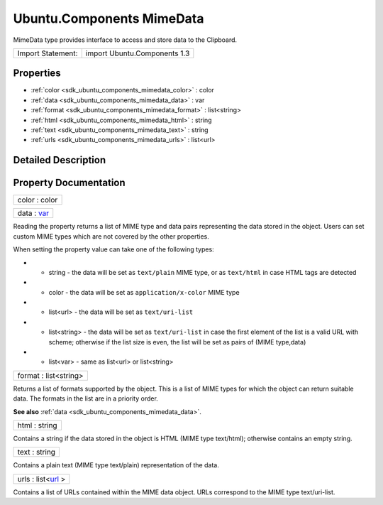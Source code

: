 .. _sdk_ubuntu_components_mimedata:

Ubuntu.Components MimeData
==========================

MimeData type provides interface to access and store data to the Clipboard.

+---------------------+--------------------------------+
| Import Statement:   | import Ubuntu.Components 1.3   |
+---------------------+--------------------------------+

Properties
----------

-  :ref:`color <sdk_ubuntu_components_mimedata_color>` : color
-  :ref:`data <sdk_ubuntu_components_mimedata_data>` : var
-  :ref:`format <sdk_ubuntu_components_mimedata_format>` : list<string>
-  :ref:`html <sdk_ubuntu_components_mimedata_html>` : string
-  :ref:`text <sdk_ubuntu_components_mimedata_text>` : string
-  :ref:`urls <sdk_ubuntu_components_mimedata_urls>` : list<url>

Detailed Description
--------------------

Property Documentation
----------------------

.. _sdk_ubuntu_components_mimedata_color:

+--------------------------------------------------------------------------------------------------------------------------------------------------------------------------------------------------------------------------------------------------------------------------------------------------------------+
| color : color                                                                                                                                                                                                                                                                                                |
+--------------------------------------------------------------------------------------------------------------------------------------------------------------------------------------------------------------------------------------------------------------------------------------------------------------+

.. _sdk_ubuntu_components_mimedata_data:

+--------------------------------------------------------------------------------------------------------------------------------------------------------------------------------------------------------------------------------------------------------------------------------------------------------------+
| data : `var <http://doc.qt.io/qt-5/qml-var.html>`_                                                                                                                                                                                                                                                           |
+--------------------------------------------------------------------------------------------------------------------------------------------------------------------------------------------------------------------------------------------------------------------------------------------------------------+

Reading the property returns a list of MIME type and data pairs representing the data stored in the object. Users can set custom MIME types which are not covered by the other properties.

When setting the property value can take one of the following types:

-  - string - the data will be set as ``text/plain`` MIME type, or as ``text/html`` in case HTML tags are detected
-  - color - the data will be set as ``application/x-color`` MIME type
-  - list<url> - the data will be set as ``text/uri-list``
-  - list<string> - the data will be set as ``text/uri-list`` in case the first element of the list is a valid URL with scheme; otherwise if the list size is even, the list will be set as pairs of (MIME type,data)
-  - list<var> - same as list<url> or list<string>

.. _sdk_ubuntu_components_mimedata_format:

+--------------------------------------------------------------------------------------------------------------------------------------------------------------------------------------------------------------------------------------------------------------------------------------------------------------+
| format : list<string>                                                                                                                                                                                                                                                                                        |
+--------------------------------------------------------------------------------------------------------------------------------------------------------------------------------------------------------------------------------------------------------------------------------------------------------------+

Returns a list of formats supported by the object. This is a list of MIME types for which the object can return suitable data. The formats in the list are in a priority order.

**See also** :ref:`data <sdk_ubuntu_components_mimedata_data>`.

.. _sdk_ubuntu_components_mimedata_html:

+--------------------------------------------------------------------------------------------------------------------------------------------------------------------------------------------------------------------------------------------------------------------------------------------------------------+
| html : string                                                                                                                                                                                                                                                                                                |
+--------------------------------------------------------------------------------------------------------------------------------------------------------------------------------------------------------------------------------------------------------------------------------------------------------------+

Contains a string if the data stored in the object is HTML (MIME type text/html); otherwise contains an empty string.

.. _sdk_ubuntu_components_mimedata_text:

+--------------------------------------------------------------------------------------------------------------------------------------------------------------------------------------------------------------------------------------------------------------------------------------------------------------+
| text : string                                                                                                                                                                                                                                                                                                |
+--------------------------------------------------------------------------------------------------------------------------------------------------------------------------------------------------------------------------------------------------------------------------------------------------------------+

Contains a plain text (MIME type text/plain) representation of the data.

.. _sdk_ubuntu_components_mimedata_urls:

+--------------------------------------------------------------------------------------------------------------------------------------------------------------------------------------------------------------------------------------------------------------------------------------------------------------+
| urls : list<`url <http://doc.qt.io/qt-5/qml-url.html>`_ >                                                                                                                                                                                                                                                    |
+--------------------------------------------------------------------------------------------------------------------------------------------------------------------------------------------------------------------------------------------------------------------------------------------------------------+

Contains a list of URLs contained within the MIME data object. URLs correspond to the MIME type text/uri-list.

